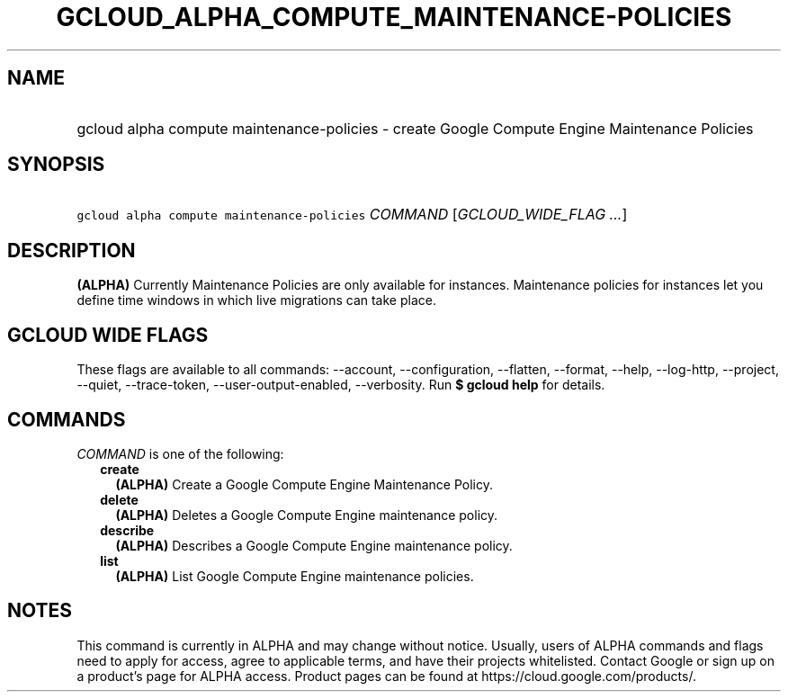 
.TH "GCLOUD_ALPHA_COMPUTE_MAINTENANCE\-POLICIES" 1



.SH "NAME"
.HP
gcloud alpha compute maintenance\-policies \- create Google Compute Engine Maintenance Policies



.SH "SYNOPSIS"
.HP
\f5gcloud alpha compute maintenance\-policies\fR \fICOMMAND\fR [\fIGCLOUD_WIDE_FLAG\ ...\fR]



.SH "DESCRIPTION"

\fB(ALPHA)\fR Currently Maintenance Policies are only available for instances.
Maintenance policies for instances let you define time windows in which live
migrations can take place.



.SH "GCLOUD WIDE FLAGS"

These flags are available to all commands: \-\-account, \-\-configuration,
\-\-flatten, \-\-format, \-\-help, \-\-log\-http, \-\-project, \-\-quiet,
\-\-trace\-token, \-\-user\-output\-enabled, \-\-verbosity. Run \fB$ gcloud
help\fR for details.



.SH "COMMANDS"

\f5\fICOMMAND\fR\fR is one of the following:

.RS 2m
.TP 2m
\fBcreate\fR
\fB(ALPHA)\fR Create a Google Compute Engine Maintenance Policy.

.TP 2m
\fBdelete\fR
\fB(ALPHA)\fR Deletes a Google Compute Engine maintenance policy.

.TP 2m
\fBdescribe\fR
\fB(ALPHA)\fR Describes a Google Compute Engine maintenance policy.

.TP 2m
\fBlist\fR
\fB(ALPHA)\fR List Google Compute Engine maintenance policies.


.RE
.sp

.SH "NOTES"

This command is currently in ALPHA and may change without notice. Usually, users
of ALPHA commands and flags need to apply for access, agree to applicable terms,
and have their projects whitelisted. Contact Google or sign up on a product's
page for ALPHA access. Product pages can be found at
https://cloud.google.com/products/.


